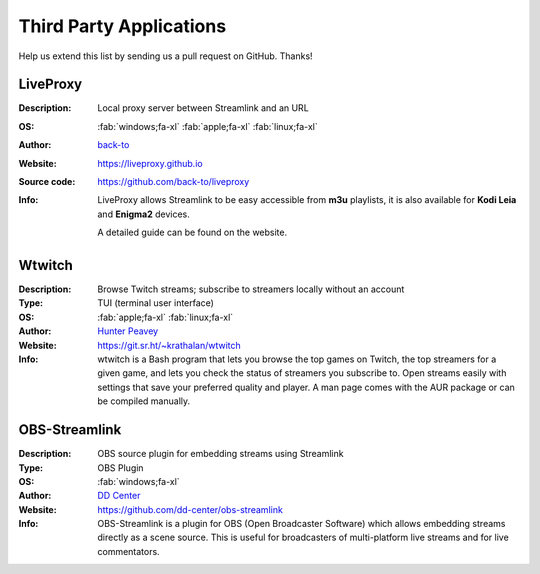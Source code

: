 ..
    !!!!!!!!!!!!!!!!!!!!!!!!!!!!!!!!!!!!!!!!!!!!!!!!!!!!!!!!!!!!!!!!!!!!!!!!!!!!!!!!!!!!!!!!!!!!!!!!!!!!!!!!!!!!!!!!!!!!

    If you're a developer and want to add your project/application to this list, please

    1. adhere to the same structure and format of the entries of the applications.rst file and this one
    2. add your new entry to the bottom of the list
    3. at least provide the required fields (in the same order)
       - "Description" (a brief text describing your application)
       - "Type" (e.g. Graphical User Interface, CLI wrapper, etc.)
       - "OS" (please use the available icons)
       - "Author" (if possible, include a link to the creator's GitHub/GitLab profile, etc. or a contact email address)
       - "Website"
    4. use an image
       - in the jpeg or png format
       - with a static and reliable !!!https!!! URL (use GitHub or an image hoster like Imgur, etc.)
       - with a reasonable size and aspect ratio
       - with a decent compression quality
       - that is not too large (at most 1 MiB allowed, the smaller the better)
       - that is neutral and only shows your application
    5. optionally add more fields like a URL to the source code repository, a larger info or features text, etc.

    Please be aware that the Streamlink team may edit and remove your entry at any time.

    Thank you! :)

    !!!!!!!!!!!!!!!!!!!!!!!!!!!!!!!!!!!!!!!!!!!!!!!!!!!!!!!!!!!!!!!!!!!!!!!!!!!!!!!!!!!!!!!!!!!!!!!!!!!!!!!!!!!!!!!!!!!!


Third Party Applications
========================

Help us extend this list by sending us a pull request on GitHub. Thanks!

.. content list start

LiveProxy
---------

:Description: Local proxy server between Streamlink and an URL
:OS: :fab:`windows;fa-xl` :fab:`apple;fa-xl` :fab:`linux;fa-xl`
:Author: `back-to <https://github.com/back-to>`_
:Website: https://liveproxy.github.io
:Source code: https://github.com/back-to/liveproxy
:Info: LiveProxy allows Streamlink to be easy accessible from **m3u** playlists,
  it is also available for **Kodi Leia** and **Enigma2** devices.

  A detailed guide can be found on the website.

Wtwitch
-------

.. image:: https://user-images.githubusercontent.com/25400030/97115072-6951e600-16ec-11eb-88f7-51939c0d0bc1.jpg
  :align: center
  :alt: Wtwitch screenshot of checking subscriptions

:Description: Browse Twitch streams; subscribe to streamers locally without an account
:Type: TUI (terminal user interface)
:OS: :fab:`apple;fa-xl` :fab:`linux;fa-xl`
:Author: `Hunter Peavey <https://krathalan.net>`_
:Website: https://git.sr.ht/~krathalan/wtwitch
:Info: wtwitch is a Bash program that lets you browse the top games on Twitch, the
  top streamers for a given game, and lets you check the status of streamers you
  subscribe to. Open streams easily with settings that save your preferred quality
  and player. A man page comes with the AUR package or can be compiled manually.

OBS-Streamlink
--------------

:Description: OBS source plugin for embedding streams using Streamlink
:Type: OBS Plugin
:OS: :fab:`windows;fa-xl`
:Author: `DD Center <https://github.com/dd-center>`_
:Website: https://github.com/dd-center/obs-streamlink
:Info: OBS-Streamlink is a plugin for OBS (Open Broadcaster Software) which allows
  embedding streams directly as a scene source. This is useful for broadcasters of
  multi-platform live streams and for live commentators.

.. content list end
